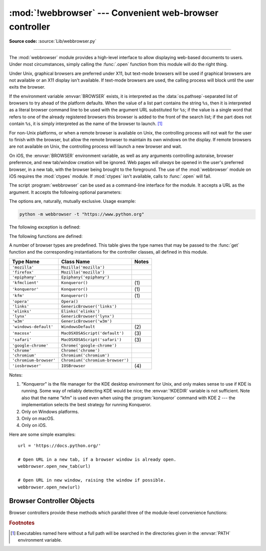 :mod:`!webbrowser` --- Convenient web-browser controller
========================================================

.. module:: webbrowser
   :synopsis: Easy-to-use controller for web browsers.

.. moduleauthor:: Fred L. Drake, Jr. <fdrake@acm.org>
.. sectionauthor:: Fred L. Drake, Jr. <fdrake@acm.org>

**Source code:** :source:`Lib/webbrowser.py`

--------------

The :mod:`webbrowser` module provides a high-level interface to allow displaying
web-based documents to users. Under most circumstances, simply calling the
:func:`.open` function from this module will do the right thing.

Under Unix, graphical browsers are preferred under X11, but text-mode browsers
will be used if graphical browsers are not available or an X11 display isn't
available.  If text-mode browsers are used, the calling process will block until
the user exits the browser.

If the environment variable :envvar:`BROWSER` exists, it is interpreted as the
:data:`os.pathsep`-separated list of browsers to try ahead of the platform
defaults.  When the value of a list part contains the string ``%s``, then it is
interpreted as a literal browser command line to be used with the argument URL
substituted for ``%s``; if the value is a single word that refers to one of the
already registered browsers this browser is added to the front of the search list;
if the part does not contain ``%s``, it is simply interpreted as the name of the
browser to launch. [1]_

.. versionchanged:: 3.14

   The :envvar:`BROWSER` variable can now also be used to reorder the list of
   platform defaults. This is particularly useful on macOS where the platform
   defaults do not refer to command-line tools on :envvar:`PATH`.


For non-Unix platforms, or when a remote browser is available on Unix, the
controlling process will not wait for the user to finish with the browser, but
allow the remote browser to maintain its own windows on the display.  If remote
browsers are not available on Unix, the controlling process will launch a new
browser and wait.

On iOS, the :envvar:`BROWSER` environment variable, as well as any arguments
controlling autoraise, browser preference, and new tab/window creation will be
ignored. Web pages will *always* be opened in the user's preferred browser, in
a new tab, with the browser being brought to the foreground. The use of the
:mod:`webbrowser` module on iOS requires the :mod:`ctypes` module. If
:mod:`ctypes` isn't available, calls to :func:`.open` will fail.

.. program:: webbrowser

The script :program:`webbrowser` can be used as a command-line interface for the
module. It accepts a URL as the argument. It accepts the following optional
parameters:

.. option:: -n, --new-window

   Opens the URL in a new browser window, if possible.

.. option:: -t, --new-tab

   Opens the URL in a new browser tab.

The options are, naturally, mutually exclusive.  Usage example:

.. code-block:: bash

   python -m webbrowser -t "https://www.python.org"

.. availability:: not WASI, not Android.

The following exception is defined:


.. exception:: Error

   Exception raised when a browser control error occurs.

The following functions are defined:


.. function:: open(url, new=0, autoraise=True)

   Display *url* using the default browser. If *new* is 0, the *url* is opened
   in the same browser window if possible.  If *new* is 1, a new browser window
   is opened if possible.  If *new* is 2, a new browser page ("tab") is opened
   if possible.  If *autoraise* is ``True``, the window is raised if possible
   (note that under many window managers this will occur regardless of the
   setting of this variable).

   Returns ``True`` if a browser was successfully launched, ``False`` otherwise.

   Note that on some platforms, trying to open a filename using this function,
   may work and start the operating system's associated program.  However, this
   is neither supported nor portable.

   .. audit-event:: webbrowser.open url webbrowser.open


.. function:: open_new(url)

   Open *url* in a new window of the default browser, if possible, otherwise, open
   *url* in the only browser window.

   Returns ``True`` if a browser was successfully launched, ``False`` otherwise.


.. function:: open_new_tab(url)

   Open *url* in a new page ("tab") of the default browser, if possible, otherwise
   equivalent to :func:`open_new`.

   Returns ``True`` if a browser was successfully launched, ``False`` otherwise.


.. function:: get(using=None)

   Return a controller object for the browser type *using*.  If *using* is
   ``None``, return a controller for a default browser appropriate to the
   caller's environment.


.. function:: register(name, constructor, instance=None, *, preferred=False)

   Register the browser type *name*.  Once a browser type is registered, the
   :func:`get` function can return a controller for that browser type.  If
   *instance* is not provided, or is ``None``, *constructor* will be called without
   parameters to create an instance when needed.  If *instance* is provided,
   *constructor* will never be called, and may be ``None``.

   Setting *preferred* to ``True`` makes this browser a preferred result for
   a :func:`get` call with no argument.  Otherwise, this entry point is only
   useful if you plan to either set the :envvar:`BROWSER` variable or call
   :func:`get` with a nonempty argument matching the name of a handler you
   declare.

   .. versionchanged:: 3.7
      *preferred* keyword-only parameter was added.

A number of browser types are predefined.  This table gives the type names that
may be passed to the :func:`get` function and the corresponding instantiations
for the controller classes, all defined in this module.

+------------------------+-----------------------------------------+-------+
| Type Name              | Class Name                              | Notes |
+========================+=========================================+=======+
| ``'mozilla'``          | ``Mozilla('mozilla')``                  |       |
+------------------------+-----------------------------------------+-------+
| ``'firefox'``          | ``Mozilla('mozilla')``                  |       |
+------------------------+-----------------------------------------+-------+
| ``'epiphany'``         | ``Epiphany('epiphany')``                |       |
+------------------------+-----------------------------------------+-------+
| ``'kfmclient'``        | ``Konqueror()``                         | \(1)  |
+------------------------+-----------------------------------------+-------+
| ``'konqueror'``        | ``Konqueror()``                         | \(1)  |
+------------------------+-----------------------------------------+-------+
| ``'kfm'``              | ``Konqueror()``                         | \(1)  |
+------------------------+-----------------------------------------+-------+
| ``'opera'``            | ``Opera()``                             |       |
+------------------------+-----------------------------------------+-------+
| ``'links'``            | ``GenericBrowser('links')``             |       |
+------------------------+-----------------------------------------+-------+
| ``'elinks'``           | ``Elinks('elinks')``                    |       |
+------------------------+-----------------------------------------+-------+
| ``'lynx'``             | ``GenericBrowser('lynx')``              |       |
+------------------------+-----------------------------------------+-------+
| ``'w3m'``              | ``GenericBrowser('w3m')``               |       |
+------------------------+-----------------------------------------+-------+
| ``'windows-default'``  | ``WindowsDefault``                      | \(2)  |
+------------------------+-----------------------------------------+-------+
| ``'macosx'``           | ``MacOSXOSAScript('default')``          | \(3)  |
+------------------------+-----------------------------------------+-------+
| ``'safari'``           | ``MacOSXOSAScript('safari')``           | \(3)  |
+------------------------+-----------------------------------------+-------+
| ``'google-chrome'``    | ``Chrome('google-chrome')``             |       |
+------------------------+-----------------------------------------+-------+
| ``'chrome'``           | ``Chrome('chrome')``                    |       |
+------------------------+-----------------------------------------+-------+
| ``'chromium'``         | ``Chromium('chromium')``                |       |
+------------------------+-----------------------------------------+-------+
| ``'chromium-browser'`` | ``Chromium('chromium-browser')``        |       |
+------------------------+-----------------------------------------+-------+
| ``'iosbrowser'``       | ``IOSBrowser``                          | \(4)  |
+------------------------+-----------------------------------------+-------+

Notes:

(1)
   "Konqueror" is the file manager for the KDE desktop environment for Unix, and
   only makes sense to use if KDE is running.  Some way of reliably detecting KDE
   would be nice; the :envvar:`!KDEDIR` variable is not sufficient.  Note also that
   the name "kfm" is used even when using the :program:`konqueror` command with KDE
   2 --- the implementation selects the best strategy for running Konqueror.

(2)
   Only on Windows platforms.

(3)
   Only on macOS.

(4)
   Only on iOS.

.. versionadded:: 3.2
   A new :class:`!MacOSXOSAScript` class has been added
   and is used on Mac instead of the previous :class:`!MacOSX` class.
   This adds support for opening browsers not currently set as the OS default.

.. versionadded:: 3.3
   Support for Chrome/Chromium has been added.

.. versionchanged:: 3.12
   Support for several obsolete browsers has been removed.
   Removed browsers include Grail, Mosaic, Netscape, Galeon,
   Skipstone, Iceape, and Firefox versions 35 and below.

.. versionchanged:: 3.13
   Support for iOS has been added.

Here are some simple examples::

   url = 'https://docs.python.org/'

   # Open URL in a new tab, if a browser window is already open.
   webbrowser.open_new_tab(url)

   # Open URL in new window, raising the window if possible.
   webbrowser.open_new(url)


.. _browser-controllers:

Browser Controller Objects
--------------------------

Browser controllers provide these methods which parallel three of the
module-level convenience functions:


.. attribute:: controller.name

   System-dependent name for the browser.


.. method:: controller.open(url, new=0, autoraise=True)

   Display *url* using the browser handled by this controller. If *new* is 1, a new
   browser window is opened if possible. If *new* is 2, a new browser page ("tab")
   is opened if possible.


.. method:: controller.open_new(url)

   Open *url* in a new window of the browser handled by this controller, if
   possible, otherwise, open *url* in the only browser window.  Alias
   :func:`open_new`.


.. method:: controller.open_new_tab(url)

   Open *url* in a new page ("tab") of the browser handled by this controller, if
   possible, otherwise equivalent to :func:`open_new`.


.. rubric:: Footnotes

.. [1] Executables named here without a full path will be searched in the
       directories given in the :envvar:`PATH` environment variable.
